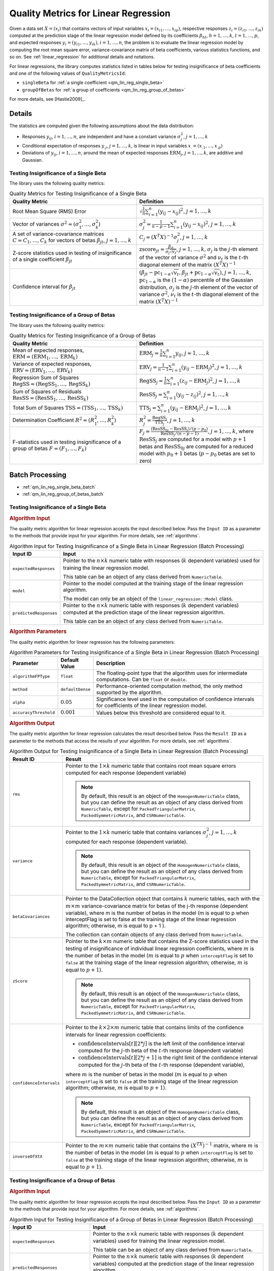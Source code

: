 .. ******************************************************************************
.. * Copyright 2020-2021 Intel Corporation
.. *
.. * Licensed under the Apache License, Version 2.0 (the "License");
.. * you may not use this file except in compliance with the License.
.. * You may obtain a copy of the License at
.. *
.. *     http://www.apache.org/licenses/LICENSE-2.0
.. *
.. * Unless required by applicable law or agreed to in writing, software
.. * distributed under the License is distributed on an "AS IS" BASIS,
.. * WITHOUT WARRANTIES OR CONDITIONS OF ANY KIND, either express or implied.
.. * See the License for the specific language governing permissions and
.. * limitations under the License.
.. *******************************************************************************/

Quality Metrics for Linear Regression
=====================================

Given a data set :math:`X = (x_i)` that contains vectors of input variables :math:`x_i = (x_{i1}, \ldots, x_{ip})`,
respective responses :math:`z_i = (z_{i1}, \ldots, z_{ik})` computed at the prediction stage of the linear regression model
defined by its coefficients :math:`\beta_{ht}`, :math:`h = 1, \ldots, k`, :math:`t = 1, \ldots, p`,
and expected responses :math:`y_i = (y_{i1}, \ldots, y_{ik})`, :math:`i = 1, \ldots, n`,
the problem is to evaluate the linear regression model by computing the root mean square error,
variance-covariance matrix of beta coefficients, various statistics functions, and so on.
See :ref:`linear_regression` for additional details and notations.

For linear regressions, the library computes statistics listed in tables below
for testing insignificance of beta coefficients and one of the following values of ``QualityMetricsId``:

- ``singleBeta`` for :ref:`a single coefficient <qm_lin_reg_single_beta>`
- ``groupOfBetas`` for :ref:`a group of coefficients <qm_lin_reg_group_of_betas>`

For more details, see [Hastie2009]_.

Details
*******

The statistics are computed given the following assumptions about the data distribution:

- Responses :math:`y_{ij}`, :math:`i = 1, \ldots, n`, are independent and have a constant variance :math:`\sigma_j^2`, :math:`j = 1, \ldots, k`
- Conditional expectation of responses :math:`y_{.j}`, :math:`j = 1, \ldots, k`, is linear in input variables :math:`x_{.} = (x_{.1}, \ldots , x_{.p})`
- Deviations of :math:`y_{ij}`, :math:`i = 1, \ldots, n`, around the mean of expected responses :math:`\text{ERM}_j`, :math:`j = 1, \ldots, k`, are additive and Gaussian.

.. _qm_lin_reg_single_beta:

Testing Insignificance of a Single Beta
---------------------------------------

The library uses the following quality metrics:

.. tabularcolumns::  |\Y{0.3}|\Y{0.7}|

.. list-table:: Quality Metrics for Testing Insignificance of a Single Beta
   :widths: 10 10
   :header-rows: 1
   :class: longtable

   * - Quality Metric
     - Definition
   * - Root Mean Square (RMS) Error
     - :math:`\sqrt{\frac{1}{n} \sum _{i=1}^{n} (y_{ij} - x_{ij})^2}`, :math:`j = 1, \ldots, k`
   * - Vector of variances :math:`\sigma^2 = (\sigma_1^2, \ldots, \sigma_k^2)`
     - :math:`\sigma_j^2 = \frac {1}{n - p - 1} \sum _{i=1}^{n} (y_{ij} - x_{ij})^2`, :math:`j = 1, \ldots, k`
   * - A set of variance-covariance matrices :math:`C = C_1, \ldots, C_k` for vectors of betas :math:`\beta_{jt}`, :math:`j = 1, \ldots, k`
     - :math:`C_j = {(X^T X)}^{-1} \sigma_j^2`, :math:`j = 1, \ldots, k`
   * - Z-score statistics used in testing of insignificance of a single coefficient :math:`\beta_{jt}`
     - :math:`\text{zscore}_{jt} = \frac {\beta_{jt}}{\sigma_j \sqrt{v_t}}`, :math:`j = 1, \ldots, k`,
       :math:`\sigma_j` is the :math:`j`-th element of the vector of variance :math:`\sigma^2` and
       :math:`ν_t` is the :math:`t`-th diagonal element of the matrix :math:`{(X^T X)}^{-1}`
   * - Confidence interval for :math:`\beta_{jt}`
     - :math:`(\beta_{jt} - \text{pc}_{1-\alpha} \sqrt{v_t}, \beta_{jt} + \text{pc}_{1-\alpha} \sqrt{v_t})`, :math:`j = 1, \ldots, k`,
       :math:`\text{pc}_{1-\alpha}` is the :math:`(1-\alpha)` percentile of the Gaussian distribution,
       :math:`\sigma_j` is the :math:`j`-th element of the vector of variance :math:`\sigma^2`,
       :math:`ν_t` is the :math:`t`-th diagonal element of the matrix :math:`{(X^T X)}^{-1}`

.. _qm_lin_reg_group_of_betas:

Testing Insignificance of a Group of Betas
------------------------------------------

The library uses the following quality metrics:

.. tabularcolumns::  |\Y{0.3}|\Y{0.7}|

.. list-table:: Quality Metrics for Testing Insignificance of a Group of Betas
   :widths: 10 10
   :header-rows: 1
   :class: longtable

   * - Quality Metric
     - Definition
   * - Mean of expected responses, :math:`\text{ERM} = (\text{ERM}_1, \ldots, \text{ERM}_k)`
     - :math:`\text{ERM}_j = \frac {1}{n} \sum _{i=1}^{n} y_{ij}`, :math:`j = 1, \ldots, k`
   * - Variance of expected responses, :math:`\text{ERV} = (\text{ERV}_1, \ldots, \text{ERV}_k)`
     - :math:`\text{ERV}_j = \frac {1}{n - 1} \sum _{i=1}^{n} (y_{ij} - \text{ERM}_j)^2`, :math:`j = 1, \ldots, k`
   * - Regression Sum of Squares :math:`\text{RegSS} = (\text{RegSS}_1, \ldots, \text{RegSS}_k)`
     - :math:`\text{RegSS}_j = \frac {1}{n} \sum _{i=1}^{n} (z_{ij} - \text{ERM}_j)^2`, :math:`j = 1, \ldots, k`
   * - Sum of Squares of Residuals :math:`\text{ResSS} = (\text{ResSS}_1, \ldots, \text{ResSS}_k)`
     - :math:`\text{ResSS}_j = \sum _{i=1}^{n} (y_{ij} - z_{ij})^2`, :math:`j = 1, \ldots, k`
   * - Total Sum of Squares :math:`\text{TSS} = (\text{TSS}_1, \ldots, \text{TSS}_k)`
     - :math:`\text{TTS}_j = \sum _{i=1}^{n} (y_{ij} - \text{ERM}_j)^2`, :math:`j = 1, \ldots, k`
   * - Determination Coefficient :math:`R^2 = (R_1^2, \ldots, R_k^2)`
     - :math:`R^2_j = \frac {\text{RegSS}_j}{\text{TTS}_j }`, :math:`j = 1, \ldots, k`
   * - F-statistics used in testing insignificance of a group of betas :math:`F = (F_1, \ldots, F_k)`
     - :math:`F_j = \frac {(\text{ResSS}_{0j} - \text{ResSS}_j)/(p - p_0)}
       {{\text{ResSS}_j}/(n - p - 1)}`, :math:`j = 1, \ldots, k`,
       where :math:`\text{ResSS}_j` are computed for a model with :math:`p + 1` betas and 
       :math:`\text{ResSS}_{0j}` are computed for a reduced model with :math:`p_0 + 1` betas (:math:`p - p_0` betas are set to zero)

Batch Processing
****************

- :ref:`qm_lin_reg_single_beta_batch`
- :ref:`qm_lin_reg_group_of_betas_batch`

.. _qm_lin_reg_single_beta_batch:

Testing Insignificance of a Single Beta
---------------------------------------

.. rubric:: Algorithm Input

The quality metric algorithm for linear regression accepts the input described below.
Pass the ``Input ID`` as a parameter to the methods that provide input for your algorithm.
For more details, see :ref:`algorithms`.

.. tabularcolumns::  |\Y{0.2}|\Y{0.8}|

.. list-table:: Algorithm Input for Testing Insignificance of a Single Beta in Linear Regression (Batch Processing)
   :widths: 10 60
   :header-rows: 1
   :class: longtable

   * - Input ID
     - Input
   * - ``expectedResponses``
     - Pointer to the :math:`n \times k` numeric table with responses (:math:`k` dependent variables) used for training the linear regression model.
     
       This table can be an object of any class derived from ``NumericTable``.
   * - ``model``
     - Pointer to the model computed at the training stage of the linear regression algorithm. 
     
       The model can only be an object of the ``linear_regression::Model`` class.
   * - ``predictedResponses``
     - Pointer to the :math:`n \times k` numeric table with responses (:math:`k` dependent variables) computed at the prediction stage of the linear regression algorithm. 
     
       This table can be an object of any class derived from ``NumericTable``.

.. rubric::  Algorithm Parameters

The quality metric algorithm for linear regression has the following parameters:

.. tabularcolumns::  |\Y{0.15}|\Y{0.15}|\Y{0.7}|

.. list-table:: Algorithm Parameters for Testing Insignificance of a Single Beta in Linear Regression (Batch Processing)
   :header-rows: 1
   :widths: 10 10 60   
   :align: left
   :class: longtable

   * - Parameter
     - Default Value
     - Description
   * - ``algorithmFPType``
     - ``float``
     - The floating-point type that the algorithm uses for intermediate computations. Can be ``float`` or ``double``.
   * - ``method``
     - ``defaultDense``
     - Performance-oriented computation method, the only method supported by the algorithm.
   * - ``alpha``
     - :math:`0.05`
     - Significance level used in the computation of confidence intervals for coefficients of the linear regression model.
   * - ``accuracyThreshold``
     - :math:`0.001`
     - Values below this threshold are considered equal to it.


.. rubric::  Algorithm Output

The quality metric algorithm for linear regression calculates the result described below. 
Pass the ``Result ID`` as a parameter to the methods that access the results of your algorithm. 
For more details, see :ref:`algorithms`.

.. tabularcolumns::  |\Y{0.2}|\Y{0.8}|

.. list-table:: Algorithm Output for Testing Insignificance of a Single Beta in Linear Regression (Batch Processing)
   :widths: 10 60
   :header-rows: 1
   :class: longtable

   * - Result ID
     - Result
   * - ``rms``
     - Pointer to the :math:`1 \times k` numeric table that contains root mean square errors computed for each response (dependent variable)

       .. note::
           By default, this result is an object of the ``HomogenNumericTable`` class, but you can define the result as an object of any class
           derived from ``NumericTable``, except for ``PackedTriangularMatrix``, ``PackedSymmetricMatrix``, and ``CSRNumericTable``.

   * - ``variance``
     - Pointer to the :math:`1 \times k` numeric table that contains variances :math:`\sigma^2_j`, :math:`j = 1, \ldots, k` computed for each response (dependent variable).

       .. note::
           By default, this result is an object of the ``HomogenNumericTable`` class, but you can define the result as an object of any class
           derived from ``NumericTable``, except for ``PackedTriangularMatrix``, ``PackedSymmetricMatrix``, and ``CSRNumericTable``.

   * - ``betaCovariances``
     - Pointer to the DataCollection object that contains :math:`k` numeric tables, each with the :math:`m \times m` variance-covariance matrix for betas of the j-th response (dependent variable), where m is the number of betas in the model (m is equal to p when interceptFlag is set to false at the training stage of the linear regression algorithm; otherwise, m is equal to p + 1 ).
     
       The collection can contain objects of any class derived from ``NumericTable``.
   * - ``zScore``
     - Pointer to the :math:`k \times m` numeric table that contains the Z-score statistics used in the testing of insignificance of individual linear regression coefficients,
       where :math:`m` is the number of betas in the model (:math:`m` is equal to :math:`p` when ``interceptFlag`` is set to ``false`` at the training stage
       of the linear regression algorithm; otherwise, :math:`m` is equal to :math:`p + 1`).

       .. note::
           By default, this result is an object of the ``HomogenNumericTable`` class, but you can define the result as an object of any class
           derived from ``NumericTable``, except for ``PackedTriangularMatrix``, ``PackedSymmetricMatrix``, and ``CSRNumericTable``.

   * - ``confidenceIntervals``
     - Pointer to the :math:`k \times 2 \times m` numeric table that contains limits of the confidence intervals for linear regression coefficients:

       - :math:`\text{confidenceIntervals}[t][2*j]` is the left limit of the confidence interval
         computed for the :math:`j`-th beta of the :math:`t`-th response (dependent variable)
       - :math:`\text{confidenceIntervals}[t][2*j+1]` is the right limit of the confidence interval
         computed for the :math:`j`-th beta of the :math:`t`-th response (dependent variable),

       where :math:`m` is the number of betas in the model (:math:`m` is equal to :math:`p` when ``interceptFlag`` is set to ``false`` at the training stage
       of the linear regression algorithm; otherwise, :math:`m` is equal to :math:`p + 1`). 

       .. note::
           By default, this result is an object of the ``HomogenNumericTable`` class, but you can define the result as an object of any class
           derived from ``NumericTable``, except for ``PackedTriangularMatrix``, ``PackedSymmetricMatrix``, and ``CSRNumericTable``.

   * - ``inverseOfXtX``
     - Pointer to the :math:`m \times m` numeric table that contains the :math:`{(X^TX)}^{-1}` matrix,
       where :math:`m` is the number of betas in the model (:math:`m` is equal to :math:`p` when ``interceptFlag`` is set to ``false`` at the training stage
       of the linear regression algorithm; otherwise, :math:`m` is equal to :math:`p + 1`).


.. _qm_lin_reg_group_of_betas_batch:

Testing Insignificance of a Group of Betas
------------------------------------------

.. rubric:: Algorithm Input

The quality metric algorithm for linear regression accepts the input described below. 
Pass the ``Input ID`` as a parameter to the methods that provide input for your algorithm. 
For more details, see :ref:`algorithms`.

.. tabularcolumns::  |\Y{0.2}|\Y{0.8}|

.. list-table:: Algorithm Input for Testing Insignificance of a Group of Betas in Linear Regression (Batch Processing)
   :widths: 10 60
   :header-rows: 1
   :class: longtable

   * - Input ID
     - Input
   * - ``expectedResponses``
     - Pointer to the :math:`n \times k` numeric table with responses (:math:`k` dependent variables) used for training the linear regression model.
     
       This table can be an object of any class derived from ``NumericTable``.
   * - ``predictedResponses``
     - Pointer to the :math:`n \times k` numeric table with responses (:math:`k` dependent variables) computed at the prediction stage of the linear regression algorithm.
       
       This table can be an object of any class derived from ``NumericTable``.
   * - ``predictedReducedModelResponses``
     - Pointer to the :math:`n \times k` numeric table with responses (:math:`k` dependent variables) computed at the prediction stage of the linear regression algorithm
       using the reduced linear regression model, where :math:`p - p_0` out of :math:`p` beta coefficients are set to zero.
       
       This table can be an object of any class derived from ``NumericTable``.

.. rubric:: Algorithm Parameters

The quality metric algorithm for linear regression has the following parameters:

.. tabularcolumns::  |\Y{0.15}|\Y{0.15}|\Y{0.7}|

.. list-table:: Algorithm Parameters for Testing Insignificance of a Group of Betas in Linear Regression (Batch Processing)
   :header-rows: 1
   :widths: 10 10 60   
   :align: left
   :class: longtable

   * - Parameter
     - Default Value
     - Description
   * - ``algorithmFPType``
     - ``float``
     - The floating-point type that the algorithm uses for intermediate computations. Can be ``float`` or ``double``.
   * - ``method``
     - ``defaultDense``
     - Performance-oriented computation method, the only method supported by the algorithm.
   * - ``numBeta``
     - :math:`0`
     - Number of beta coefficients used for prediction.
   * - ``numBetaReducedModel``
     - :math:`0`
     - Number of beta coefficients (:math:`p_0`) used for prediction with the reduced linear regression model,
       where :math:`p - p_0` out of :math:`p` beta coefficients are set to zero.

.. rubric:: Algorithm Output

The quality metric algorithm for linear regression calculates the result described below. 
Pass the ``Result ID`` as a parameter to the methods that access the results of your algorithm. 
For more details, see :ref:`algorithms`.

.. tabularcolumns::  |\Y{0.2}|\Y{0.8}|

.. list-table:: Algorithm Output for Testing Insignificance of a Group of Betas in Linear Regression (Batch Processing)
   :widths: 10 60
   :header-rows: 1
   :class: longtable

   * - Result ID
     - Result
   * - ``expectedMeans``
     - Pointer to the :math:`1 \times k` numeric table that contains the mean of expected responses computed for each dependent variable.
   * - ``expectedVariance``
     - Pointer to the :math:`1 \times k` numeric table that contains the variance of expected responses computed for each dependent variable.
   * - ``regSS``
     - Pointer to the :math:`1 \times k` numeric table that contains the regression sum of squares computed for each dependent variable.
   * - ``resSS``
     - Pointer to the :math:`1 \times k` numeric table that contains the sum of squares of residuals computed for each dependent variable. 
   * - ``tSS``
     - Pointer to the :math:`1 \times k` numeric table that contains the total sum of squares computed for each dependent variable.
   * - ``determinationCoeff``
     - Pointer to the :math:`1 \times k` numeric table that contains the determination coefficient computed for each dependent variable.
   * - ``fStatistics``
     - Pointer to the :math:`1 \times k` numeric table that contains the F-statistics computed for each dependent variable. 

.. note::
    By default, these results are objects of the ``HomogenNumericTable`` class, but you can define the result as an object of any class
    derived from ``NumericTable``, except for ``PackedTriangularMatrix``, ``PackedSymmetricMatrix``, and ``CSRNumericTable``.


Examples
********

.. tabs::

  .. tab:: C++ (CPU)

    Batch Processing:

    - :cpp_example:`lin_reg_metrics_dense_batch.cpp <quality_metrics/lin_reg_metrics_dense_batch.cpp>`

  .. tab:: Java*
  
    .. note:: There is no support for Java on GPU.

    Batch Processing:

    - :java_example:`LinRegMetricsDenseBatch.java <quality_metrics/LinRegMetricsDenseBatch.java>`
